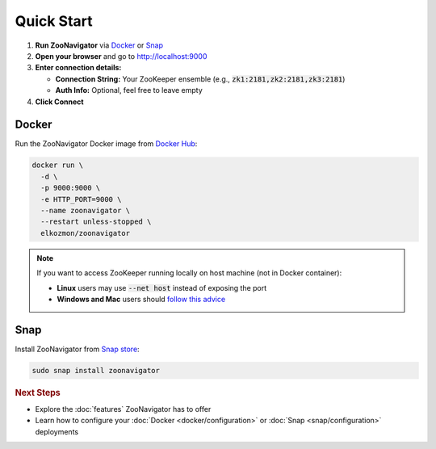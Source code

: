 ===========
Quick Start
===========

1. **Run ZooNavigator** via `Docker`_ or `Snap`_
2. **Open your browser** and go to http://localhost:9000
3. **Enter connection details:**

   - **Connection String:** Your ZooKeeper ensemble (e.g., :code:`zk1:2181,zk2:2181,zk3:2181`)
   - **Auth Info:** Optional, feel free to leave empty

4. **Click Connect**

Docker
======

Run the ZooNavigator Docker image from `Docker Hub <https://hub.docker.com/r/elkozmon/zoonavigator>`_:

.. code-block:: bash

  docker run \
    -d \
    -p 9000:9000 \
    -e HTTP_PORT=9000 \
    --name zoonavigator \
    --restart unless-stopped \
    elkozmon/zoonavigator

.. note::
  If you want to access ZooKeeper running locally on host machine (not in Docker container):

  - **Linux** users may use :code:`--net host` instead of exposing the port
  - **Windows and Mac** users should `follow this advice <https://github.com/elkozmon/zoonavigator/issues/40#issue-495910852>`_

Snap
====

Install ZooNavigator from `Snap store <https://snapcraft.io/zoonavigator>`_:

.. code-block:: bash

  sudo snap install zoonavigator

.. rubric:: Next Steps

- Explore the :doc:`features` ZooNavigator has to offer
- Learn how to configure your :doc:`Docker <docker/configuration>` or :doc:`Snap <snap/configuration>` deployments
